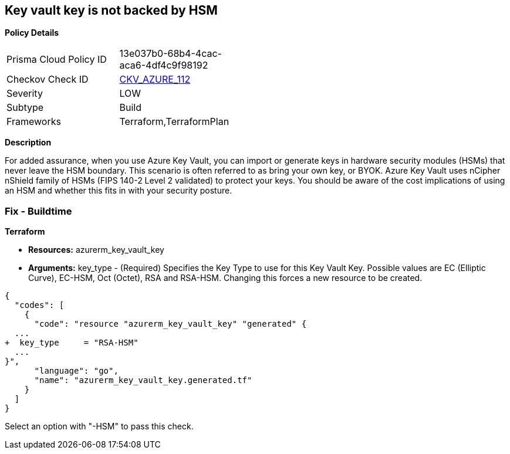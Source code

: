== Key vault key is not backed by HSM


*Policy Details* 

[width=45%]
[cols="1,1"]
|=== 
|Prisma Cloud Policy ID 
| 13e037b0-68b4-4cac-aca6-4df4c9f98192

|Checkov Check ID 
| https://github.com/bridgecrewio/checkov/tree/master/checkov/terraform/checks/resource/azure/KeyBackedByHSM.py[CKV_AZURE_112]

|Severity
|LOW

|Subtype
|Build

|Frameworks
|Terraform,TerraformPlan

|=== 



*Description* 


For added assurance, when you use Azure Key Vault, you can import or generate keys in hardware security modules (HSMs) that never leave the HSM boundary.
This scenario is often referred to as bring your own key, or BYOK.
Azure Key Vault uses nCipher nShield family of HSMs (FIPS 140-2 Level 2 validated) to protect your keys.
You should be aware of the cost implications of using an HSM and whether this fits in with your security posture.

=== Fix - Buildtime


*Terraform* 


* *Resources:* azurerm_key_vault_key
* *Arguments:* key_type - (Required) Specifies the Key Type to use for this Key Vault Key.
Possible values are EC (Elliptic Curve), EC-HSM, Oct (Octet), RSA and RSA-HSM.
Changing this forces a new resource to be created.


[source,go]
----
{
  "codes": [
    {
      "code": "resource "azurerm_key_vault_key" "generated" {
  ...
+  key_type     = "RSA-HSM"
  ...
}",
      "language": "go",
      "name": "azurerm_key_vault_key.generated.tf"
    }
  ]
}
----
Select an option with "-HSM" to pass this check.
